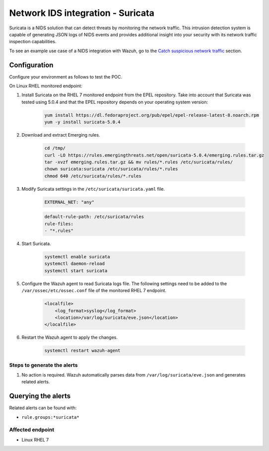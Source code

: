 .. _poc_ids_integration_suricata:

Network IDS integration - Suricata
==================================

Suricata is a NIDS solution that can detect threats by monitoring the network traffic. This intrusion detection system is capable of generating JSON logs of NIDS events and provides additional insight into your security with its network traffic inspection capabilities.

To see an example use case of a NIDS integration with Wazuh, go to the `Catch suspicious network traffic <learning_wazuh_suricata>`_ section.


Configuration
-------------

Configure your environment as follows to test the POC.

On Linux RHEL monitored endpoint:

#. Install Suricata on the RHEL 7 monitored endpoint from the EPEL repository. Take into account that Suricata was tested using 5.0.4 and that the EPEL repository depends on your operating system version:

    .. code-block:: XML

        yum install https://dl.fedoraproject.org/pub/epel/epel-release-latest-8.noarch.rpm
        yum -y install suricata-5.0.4

#. Download and extract Emerging rules.

    .. code-block:: console

        cd /tmp/
        curl -LO https://rules.emergingthreats.net/open/suricata-5.0.4/emerging.rules.tar.gz
        tar -xvzf emerging.rules.tar.gz && mv rules/*.rules /etc/suricata/rules/
        chown suricata:suricata /etc/suricata/rules/*.rules
        chmod 640 /etc/suricata/rules/*.rules

#. Modify Suricata settings in the ``/etc/suricata/suricata.yaml`` file.

    .. code-block:: XML

        EXTERNAL_NET: "any"

    .. code-block:: XML

        default-rule-path: /etc/suricata/rules
        rule-files:
        - "*.rules"

#. Start Suricata.

    .. code-block:: console

        systemctl enable suricata
        systemctl daemon-reload
        systemctl start suricata

#. Configure the Wazuh agent to read Suricata logs file. The following settings need to be added to the ``/var/ossec/etc/ossec.conf`` file of the monitored RHEL 7 endpoint.

    .. code-block:: XML

        <localfile>
            <log_format>syslog</log_format>
            <location>/var/log/suricata/eve.json</location>
        </localfile>

#. Restart the Wazuh agent to apply the changes. 

    .. code-block:: console

        systemctl restart wazuh-agent


Steps to generate the alerts
^^^^^^^^^^^^^^^^^^^^^^^^^^^^

#. No action is required. Wazuh automatically parses data from ``/var/log/suricata/eve.json`` and generates related alerts.

Querying the alerts
-------------------

Related alerts can be found with:

- ``rule.groups:*suricata*``

Affected endpoint
^^^^^^^^^^^^^^^^^

- Linux RHEL 7